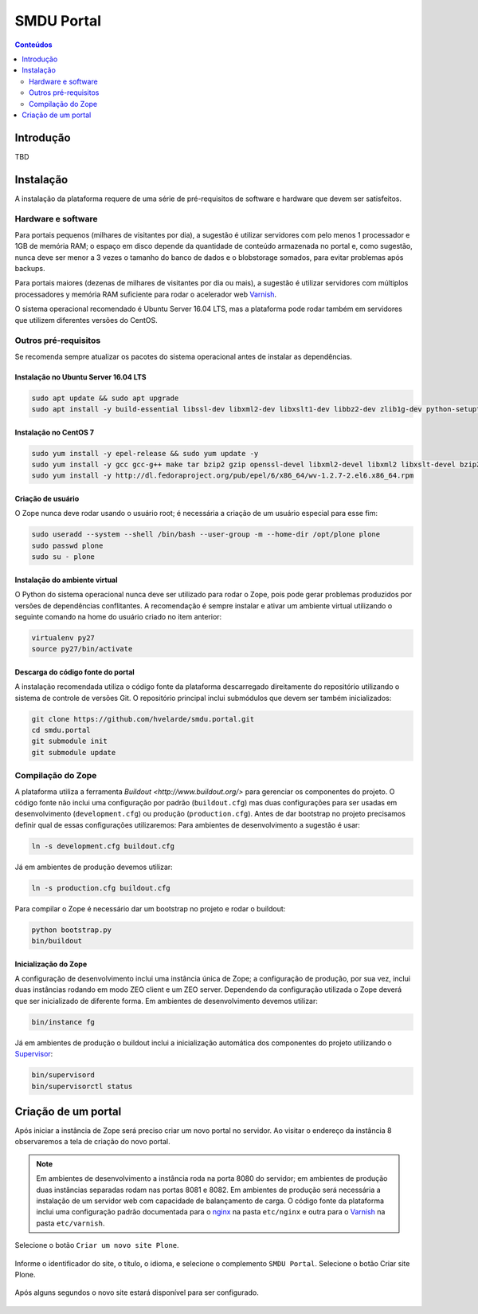 ***********
SMDU Portal
***********

.. contents:: Conteúdos
   :depth: 2

Introdução
==========

.. image:: https://img.shields.io/travis/hvelarde/smdu.portal/master.svg
    :target: http://travis-ci.org/hvelarde/smdu.portal

.. image:: https://img.shields.io/coveralls/hvelarde/smdu.portal/master.svg
    :target: https://coveralls.io/r/hvelarde/smdu.portal

TBD

Instalação
==========

A instalação da plataforma requere de uma série de pré-requisitos de software e hardware que devem ser satisfeitos.

Hardware e software
-------------------

Para portais pequenos (milhares de visitantes por dia),
a sugestão é utilizar servidores com pelo menos 1 processador e 1GB de memória RAM;
o espaço em disco depende da quantidade de conteúdo armazenada no portal e,
como sugestão,
nunca deve ser menor a 3 vezes o tamanho do banco de dados e o blobstorage somados,
para evitar problemas após backups.

Para portais maiores (dezenas de milhares de visitantes por dia ou mais),
a sugestão é utilizar servidores com múltiplos processadores y memória RAM suficiente para rodar o acelerador web `Varnish <http://www.varnish-cache.org/>`_.

O sistema operacional recomendado é Ubuntu Server 16.04 LTS,
mas a plataforma pode rodar também em servidores que utilizem diferentes versões do CentOS.

Outros pré-requisitos
---------------------

Se recomenda sempre atualizar os pacotes do sistema operacional antes de instalar as dependências.

Instalação no Ubuntu Server 16.04 LTS
^^^^^^^^^^^^^^^^^^^^^^^^^^^^^^^^^^^^^^^

.. code-block:: console

    sudo apt update && sudo apt upgrade
    sudo apt install -y build-essential libssl-dev libxml2-dev libxslt1-dev libbz2-dev zlib1g-dev python-setuptools python-dev python-virtualenv libjpeg62-dev libreadline-gplv2-dev python-imaging python-pip wv poppler-utils git libldap2-dev libsasl2-dev libssl-dev

Instalação no CentOS 7
^^^^^^^^^^^^^^^^^^^^^^

.. code-block:: console

    sudo yum install -y epel-release && sudo yum update -y
    sudo yum install -y gcc gcc-g++ make tar bzip2 gzip openssl-devel libxml2-devel libxml2 libxslt-devel bzip2-libs zlib-devel python-setuptools python-devel python-virtualenv libjpeg-turbo-devel readline-devel python-imaging python-pip poppler-utils git openldap-devel
    sudo yum install -y http://dl.fedoraproject.org/pub/epel/6/x86_64/wv-1.2.7-2.el6.x86_64.rpm

Criação de usuário
^^^^^^^^^^^^^^^^^^

O Zope nunca deve rodar usando o usuário root;
é necessária a criação de um usuário especial para esse fim:

.. code-block:: console

    sudo useradd --system --shell /bin/bash --user-group -m --home-dir /opt/plone plone
    sudo passwd plone
    sudo su - plone

Instalação do ambiente virtual
^^^^^^^^^^^^^^^^^^^^^^^^^^^^^^

O Python do sistema operacional nunca deve ser utilizado para rodar o Zope,
pois pode gerar problemas produzidos por versões de dependências conflitantes.
A recomendação é sempre instalar e ativar um ambiente virtual utilizando o seguinte comando na home do usuário criado no item anterior:

.. code-block:: console

    virtualenv py27
    source py27/bin/activate

Descarga do código fonte do portal
^^^^^^^^^^^^^^^^^^^^^^^^^^^^^^^^^^

A instalação recomendada utiliza o código fonte da plataforma descarregado direitamente do repositório utilizando o sistema de controle de versões Git.
O repositório principal inclui submódulos que devem ser também inicializados:

.. code-block:: console

    git clone https://github.com/hvelarde/smdu.portal.git
    cd smdu.portal
    git submodule init
    git submodule update

Compilação do Zope
------------------

A plataforma utiliza a ferramenta `Buildout <http://www.buildout.org/>` para gerenciar os componentes do projeto.
O código fonte não inclui uma configuração por padrão (``buildout.cfg``) mas duas configurações para ser usadas em desenvolvimento (``development.cfg``) ou produção (``production.cfg``).
Antes de dar bootstrap no projeto precisamos definir qual de essas configurações utilizaremos:
Para ambientes de desenvolvimento a sugestão é usar:

.. code-block:: console

    ln -s development.cfg buildout.cfg

Já em ambientes de produção devemos utilizar:

.. code-block:: console

    ln -s production.cfg buildout.cfg

Para compilar o Zope é necessário dar um bootstrap no projeto e rodar o buildout:

.. code-block:: console

    python bootstrap.py
    bin/buildout

Inicialização do Zope
^^^^^^^^^^^^^^^^^^^^^

A configuração de desenvolvimento inclui uma instância única de Zope;
a configuração de produção, por sua vez, inclui duas instâncias rodando em modo ZEO client e um ZEO server.
Dependendo da configuração utilizada o Zope deverá que ser inicializado de diferente forma.
Em ambientes de desenvolvimento devemos utilizar:

.. code-block:: console

    bin/instance fg

Já em ambientes de produção o buildout inclui a inicialização automática dos componentes do projeto utilizando o `Supervisor <http://supervisord.org/>`_:

.. code-block:: console

    bin/supervisord
    bin/supervisorctl status

Criação de um portal
====================

Após iniciar a instância de Zope será preciso criar um novo portal no servidor.
Ao visitar o endereço da instância 8 observaremos a tela de criação do novo portal.

.. note::
    Em ambientes de desenvolvimento a instância roda na porta 8080 do servidor;
    em ambientes de produção duas instâncias separadas rodam nas portas 8081 e 8082.
    Em ambientes de produção será necessária a instalação de um servidor web com capacidade de balançamento de carga.
    O código fonte da plataforma inclui uma configuração padrão documentada para o `nginx <https://nginx.org/>`_ na pasta ``etc/nginx`` e outra para o `Varnish`_ na pasta ``etc/varnish``.

Selecione o botão ``Criar um novo site Plone``.

.. figure:: docs/up-and-running.png
    :align: center
    :height: 340px
    :width: 1024px

Informe o identificador do site, o título, o idioma, e selecione o complemento ``SMDU Portal``.
Selecione o botão Criar site Plone.

.. figure:: docs/add-plone-site.png
    :align: center
    :height: 768px
    :width: 1024px

Após alguns segundos o novo site estará disponível para ser configurado.

.. figure:: docs/portal.png
    :align: center
    :height: 768px
    :width: 1024px
